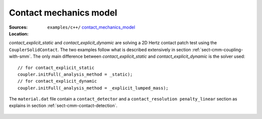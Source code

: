 Contact mechanics model
```````````````````````

:Sources:

   .. collapse:: contact_explicit_dynamic.cc (click to expand)

      .. literalinclude:: examples/c++/contact_mechanics_model/contact_explicit_dynamic.cc
         :language: c++
         :lines: 20-

   .. collapse:: contact_explicit_static.cc (click to expand)

      .. literalinclude:: examples/c++/contact_mechanics_model/contact_explicit_static.cc
         :language: c++
         :lines: 20-

   .. collapse:: material.dat (click to expand)

      .. literalinclude:: examples/c++/contact_mechanics_model/material.dat
         :language: text

:Location:

   ``examples/c++/`` `contact_mechanics_model <https://gitlab.com/akantu/akantu/-/blob/master/examples/c++/contact_mechanics_model>`_


`contact_explicit_static` and `contact_explicit_dynamic` are solving a 2D Hertz contact patch test using the ``CouplerSolidContact``.
The two examples follow what is described extensively in section :ref:`sect-cmm-coupling-with-smm`. The only main difference between `contact_explicit_static` and `contact_explicit_dynamic` is the solver used::
    
    // for contact_explicit_static
    coupler.initFull(_analysis_method = _static);  
    // for contact_explicit_dynamic
    coupler.initFull(_analysis_method = _explicit_lumped_mass);  

The ``material.dat`` file contain a ``contact_detector`` and a ``contact_resolution penalty_linear`` section as explains in section :ref:`sect-cmm-contact-detection`.

.. figure:: examples/c++/contact_mechanics_model/images/hertz.svg
            :align: center
            :width: 60%

.. figure:: examples/c++/contact_mechanics_model/images/hertz.png
            :align: center
            :width: 60%

